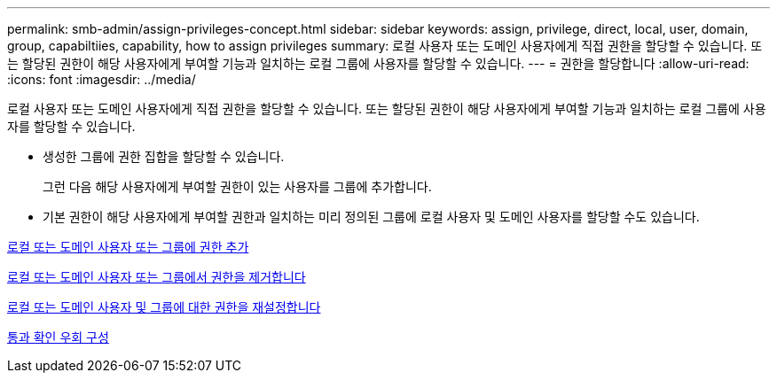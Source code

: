 ---
permalink: smb-admin/assign-privileges-concept.html 
sidebar: sidebar 
keywords: assign, privilege, direct, local, user, domain, group, capabiltiies, capability, how to assign privileges 
summary: 로컬 사용자 또는 도메인 사용자에게 직접 권한을 할당할 수 있습니다. 또는 할당된 권한이 해당 사용자에게 부여할 기능과 일치하는 로컬 그룹에 사용자를 할당할 수 있습니다. 
---
= 권한을 할당합니다
:allow-uri-read: 
:icons: font
:imagesdir: ../media/


[role="lead"]
로컬 사용자 또는 도메인 사용자에게 직접 권한을 할당할 수 있습니다. 또는 할당된 권한이 해당 사용자에게 부여할 기능과 일치하는 로컬 그룹에 사용자를 할당할 수 있습니다.

* 생성한 그룹에 권한 집합을 할당할 수 있습니다.
+
그런 다음 해당 사용자에게 부여할 권한이 있는 사용자를 그룹에 추가합니다.

* 기본 권한이 해당 사용자에게 부여할 권한과 일치하는 미리 정의된 그룹에 로컬 사용자 및 도메인 사용자를 할당할 수도 있습니다.


xref:add-privileges-local-domain-users-groups-task.adoc[로컬 또는 도메인 사용자 또는 그룹에 권한 추가]

xref:remove-privileges-local-domain-users-groups-task.adoc[로컬 또는 도메인 사용자 또는 그룹에서 권한을 제거합니다]

xref:reset-privileges-local-domain-users-groups-task.adoc[로컬 또는 도메인 사용자 및 그룹에 대한 권한을 재설정합니다]

xref:configure-bypass-traverse-checking-concept.adoc[통과 확인 우회 구성]
